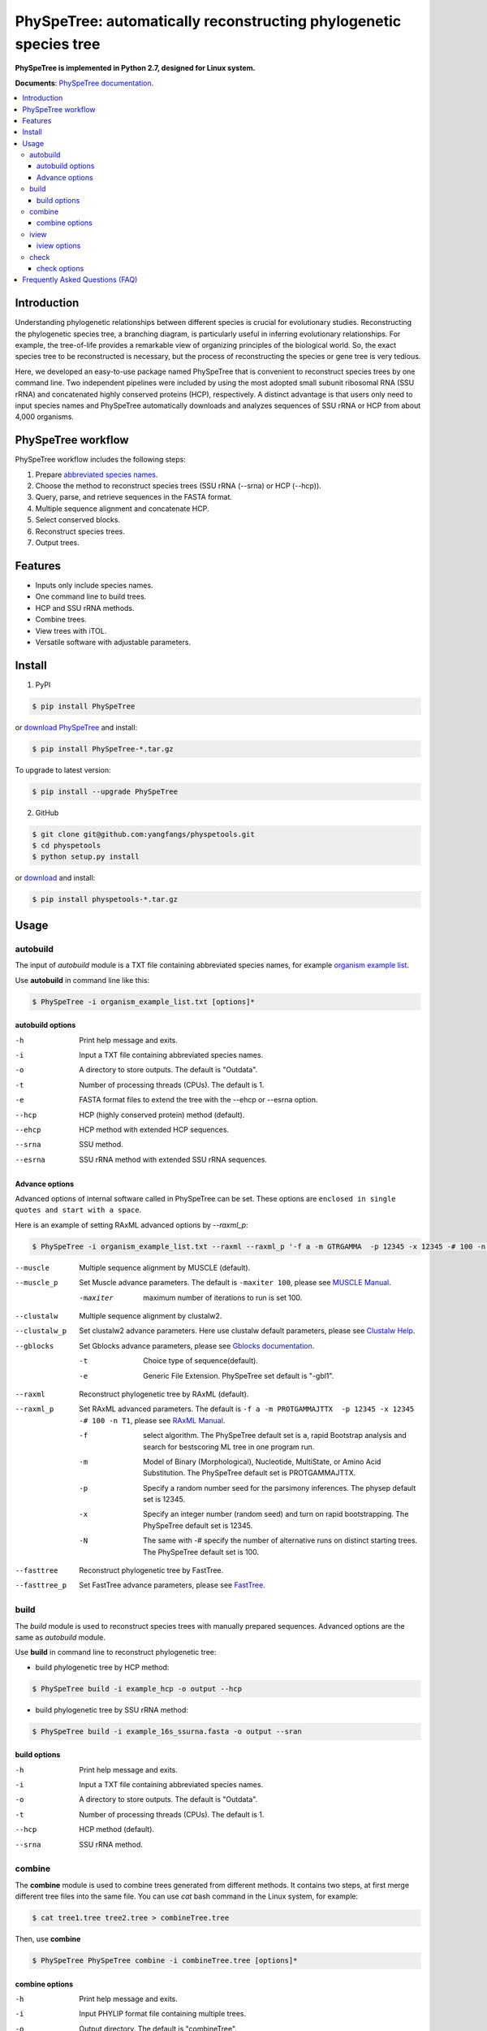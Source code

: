PhySpeTree: automatically reconstructing phylogenetic species tree
==============================================================================

|PyPI version| |Docs| |License|

**PhySpeTree is implemented in Python 2.7, designed for Linux system.**

**Documents**: `PhySpeTree documentation <https://yangfangs.github.io/physpetools>`_.

.. contents:: :local:


Introduction
------------------------------------------------------------------------------
Understanding phylogenetic relationships between different species is crucial for evolutionary studies. Reconstructing the
phylogenetic species tree, a branching diagram, is particularly useful in inferring evolutionary relationships. For example,
the tree-of-life provides a remarkable view of organizing principles of the biological world. So, the exact species tree to
be reconstructed is necessary, but the process of reconstructing the species or gene tree is very tedious.

Here, we developed an easy-to-use package named PhySpeTree that is convenient to reconstruct species trees by one command line.
Two independent pipelines were included by using the most adopted small subunit ribosomal RNA (SSU rRNA) and concatenated highly
conserved proteins (HCP), respectively. A distinct advantage is that users only need to input species names and PhySpeTree
automatically downloads and analyzes sequences of SSU rRNA or HCP from about 4,000 organisms.

PhySpeTree workflow
------------------------------------------------------------------------------

.. image:: https://raw.githubusercontent.com/yangfangs/physpetools/master/docs/docs/img/PhySpeTree_work_follow.png


PhySpeTree workflow includes the following steps:

1. Prepare `abbreviated species names <https://raw.githubusercontent.com/yangfangs/physpetools/master/examples/organism_example_list.txt>`_.

2. Choose the method to reconstruct species trees (SSU rRNA (--srna) or HCP (--hcp)).

3. Query, parse, and retrieve sequences in the FASTA format.

4. Multiple sequence alignment and concatenate HCP.

5. Select conserved blocks.

6. Reconstruct species trees.

7. Output trees.



Features
--------------------------------------------------------------------------------
- Inputs only include species names.

- One command line to build trees.

- HCP and SSU rRNA methods.

- Combine trees.

- View trees with iTOL.

- Versatile software with adjustable parameters.


Install
-------------------------------------------------------------------------------

1. PyPI

.. code-block:: console

	$ pip install PhySpeTree


or `download PhySpeTree <https://pypi.python.org/pypi/PhySpeTree/>`_ and install:

.. code-block:: console

    $ pip install PhySpeTree-*.tar.gz


To upgrade to latest version:

.. code-block:: console

    $ pip install --upgrade PhySpeTree

2. GitHub

.. code-block:: console

    $ git clone git@github.com:yangfangs/physpetools.git
    $ cd physpetools
    $ python setup.py install

or `download <https://github.com/yangfangs/physpetools/releases>`_ and install:

.. code-block:: console

    $ pip install physpetools-*.tar.gz



Usage
-------------------------------------------------------------------------------

autobuild
^^^^^^^^^^^^^^^^^^^^

The input of `autobuild` module is a TXT file containing abbreviated species names, for example `organism example list <https://raw.githubusercontent.com/yangfangs/physpetools/master/examples/organism_example_list.txt>`_.

Use **autobuild** in command line like this:

.. code-block:: console

    $ PhySpeTree -i organism_example_list.txt [options]*


autobuild options
#####################

-h
    Print help message and exits.

-i
    Input a TXT file containing abbreviated species names.

-o
    A directory to store outputs. The default is "Outdata".

-t
    Number of processing threads (CPUs). The default is 1.

-e
    FASTA format files to extend the tree with the --ehcp or --esrna option.

--hcp

    HCP (highly conserved protein) method (default).

--ehcp

    HCP method with extended HCP sequences.

--srna

    SSU method.

--esrna

    SSU rRNA method with extended SSU rRNA sequences.


Advance options
#####################

Advanced options of internal software called in PhySpeTree can be set. These options are ``enclosed in single quotes and start with a space``.

Here is an example of setting RAxML advanced options by `--raxml_p`:

.. code-block:: console

    $ PhySpeTree -i organism_example_list.txt --raxml --raxml_p '-f a -m GTRGAMMA  -p 12345 -x 12345 -# 100 -n T1'

--muscle
    Multiple sequence alignment by MUSCLE (default).


--muscle_p
    Set Muscle advance parameters. The default is ``-maxiter 100``, please see
    `MUSCLE Manual <http://www.drive5.com/muscle/manual/options.html>`_.

    -maxiter
        maximum number of iterations to run is set 100.

--clustalw
    Multiple sequence alignment by clustalw2.

--clustalw_p
    Set clustalw2 advance parameters. Here use clustalw default parameters,
    please see `Clustalw Help <http://www.clustal.org/download/clustalw_help.txt>`_.


--gblocks
    Set Gblocks advance parameters,
    please see `Gblocks documentation <http://molevol.cmima.csic.es/castresana/Gblocks/Gblocks_documentation.html>`_.

    -t
        Choice type of sequence(default).

    -e
        Generic File Extension. PhySpeTree set default is "-gbl1".


--raxml
    Reconstruct phylogenetic tree by RAxML (default).

--raxml_p
    Set RAxML advanced parameters. The default is ``-f a -m PROTGAMMAJTTX  -p 12345 -x 12345 -# 100 -n T1``,
    please see `RAxML Manual <http://sco.h-its.org/exelixis/resource/download/NewManual.pdf>`_.

    -f
        select algorithm. The PhySpeTree default set is ``a``, rapid Bootstrap analysis and search for best­scoring ML tree in one program run.

    -m
        Model of Binary (Morphological), Nucleotide, Multi­State, or Amino Acid Substitution. The PhySpeTree default set is PROTGAMMAJTTX.

    -p
        Specify a random number seed for the parsimony inferences. The physep default set is 12345.

    -x
        Specify an integer number (random seed) and turn on rapid bootstrapping. The PhySpeTree default set is 12345.

    -N
        The same with -# specify the number of alternative runs on distinct starting trees. The PhySpeTree default set is 100.


--fasttree
    Reconstruct phylogenetic tree by FastTree.

--fasttree_p
    Set FastTree advance parameters,
    please see `FastTree <http://www.microbesonline.org/fasttree/>`_.

build
^^^^^^^^^^^^^^^^^^^^

The `build` module is used to reconstruct species trees with manually prepared sequences. Advanced options are the same as `autobuild` module.

Use **build** in command line to reconstruct phylogenetic tree:

* build phylogenetic tree by HCP method:


.. code-block:: console

    $ PhySpeTree build -i example_hcp -o output --hcp


* build phylogenetic tree by SSU rRNA method:


.. code-block:: console

    $ PhySpeTree build -i example_16s_ssurna.fasta -o output --sran

build options
#####################

-h
    Print help message and exits.

-i
    Input a TXT file containing abbreviated species names.

-o
    A directory to store outputs. The default is "Outdata".

-t
    Number of processing threads (CPUs). The default is 1.

--hcp

    HCP method (default).

--srna

    SSU rRNA method.

combine
^^^^^^^^^^^^^^^^^^^^

The **combine** module is used to combine trees generated from different methods. It contains two steps, at first merge different tree files into the same file. You can use `cat` bash command in the Linux system, for example:

.. code-block:: console

    $ cat tree1.tree tree2.tree > combineTree.tree


Then, use **combine**

.. code-block:: console

    $ PhySpeTree PhySpeTree combine -i combineTree.tree [options]*


combine options
#####################

-h
    Print help message and exits.

-i
    Input PHYLIP format file containing multiple trees.

-o
    Output directory. The default is "combineTree".

--mr
    Majority rule trees..

--mre
    Extended majority rule trees.

--strict
    Strict consensus trees.


iview
^^^^^^^^^^^^^^^^^^^^

PhySpeTree provides the `iview` module to annotate taxonomic information (kingdom, phylum, class, or order) of output trees and to generate configure files linked to `iTol <http://itol.embl.de/)>`_.


Use **iview** in command line like this:

.. code-block:: console

    $ PhySpeTree iview -i organism_example_list.txt --range


iview options
#####################


-h
    Print help message and exits.

-i
    Input a TXT file containing abbreviated species names.

-o
    A directory to store outputs. The default is "iview".

-r
    Annotating labels with ranges by kingdom, phylum, class or order. The default is phylum.

-c
    Annotating labels without ranges by kingdom, phylum, class or order. The default is phylum.

-a
    Colored ranges by users assign, users can choice from [kingdom, phylum, class and order].

-l
    Change species labels from abbreviated names to full names.

check
^^^^^^^^^^^^^^^^^^^^

The `check` module is used to check whether input organisms are in pre-built databases.


.. code-block:: console

    $ PhySpeTree check -i organism_example_list.txt -out check --ehcp



check options
#####################



-h
    Print help message and exits.

-i
    Input a TXT file containing abbreviated species names.

-o
    A directory to store outputs. The default is "check".

--hcp
   Check whether organisms are supported in the KEGG database.

--ehcp
    Check input organisms prepare for extend autobuild tree module.

--srna
    Check whether organisms are supported in the SILVA database.


Frequently Asked Questions (FAQ)
--------------------------------------------------------------------------------

**1.What is the input of PhySpeTree?**

Users only need to prepare a TXT file containing `KEGG <http://www.genome.jp/kegg/catalog/org_list.html>`_ abbreviated species names. For example, `organism example list <https://raw.githubusercontent.com/yangfangs/physpetools/master/examples/organism_example_list.txt>`_.

**2.How to explain PhySpeTree outputs?**

PhySpeTree returns two folders, `Outdata` contains the output species tree and `temp` includes temporary data. Files in `temp` can be used to check the quality of outputs in each step. If HCP method (`--hcp`) is selected, the `temp` folder includes:

  * `conserved_protein`: highly conserved proteins retrieved from the KEGG database.
  * `alignment`: aligned sequences.
  * `concatenate`: concatenated sequences and conserved blocks.

If SSU rRNA method (`--srna`) is selected, the `temp` folder includes:

  * `rna_sequence`: SSU rRNA sequences retrieved from the SILVA database.
  * `rna_alignment`: aligned sequences and conserved blocks.


**What classes of HCP are selected?**

PhySpeTree uses 31 HCP without horizontal transferred genes according to Ciccarelli *et al.*.

**cite:**

 Ciccarelli F D, Doerks T, Von Mering C, et al. Toward automatic reconstruction of a highly resolved tree of life[J]. science, 2006, 311(5765): 1283-1287.

The 31 HCP and corresponding KEGG KO number are shown in the following table:


====================================================   ==============      ===============
Protein Names                                          Eukaryotes KO       Prokaryotes KO
====================================================   ==============      ===============
DNA-directed RNA polymerase subunit alpha              K03040              K03040
Ribosomal protein L1                                   K02865              K02863
Leucyl-tRNA synthetase                                 K01869              K01869
Metal-dependent proteases with chaperone activity      K01409              K01409
Phenylalanine-tRNA synthethase alpha subunit           K01889              K01889
Predicted GTPase probable translation factor           K06942              K06942
Preprotein translocase subunit SecY                    K10956              K10956
Ribosomal protein L11                                  K02868              K02867
Ribosomal protein L13                                  K02873              K02871
Ribosomal protein L14                                  K02875              K02874
Ribosomal protein L15                                  K02877              K17437
Ribosomal protein L16/L10E                             K02866              K02872
Ribosomal protein L18                                  K02883              K02882
Ribosomal protein L22                                  K02891              K02890
Ribosomal protein L3                                   K02925              K02906
Ribosomal protein L5                                   K02932              K02931
Ribosomal protein L6P/L9E                              K02940              K02939
Ribosomal protein S11                                  K02949              K02948
Ribosomal protein S15P/S13E                            K02958              K02956
Ribosomal protein S17                                  K02962              K02961
Ribosomal protein S2                                   K02981              K02967
Ribosomal protein S3                                   K02985              K02982
Ribosomal protein S4                                   K02987              K02986
Ribosomal protein S5                                   K02989              K02988
Ribosomal protein S7                                   K02993              K02992
Ribosomal protein S8                                   K02995              K02994
Ribosomal protein S9                                   K02997              K02996
Seryl-tRNA synthetase                                  K01875              K01875
Arginyl-tRNA synthetase                                K01887              K01887
DNA-directed RNA polymerase beta subunit               K03043              K03043
Ribosomal protein S13                                  K02953              K02952
====================================================   ==============      ===============



**2.4.How are SSU rRAN created?**

The SSU rRAN sequences are created from the `SILVA <https://www.arb-silva.de/>`_ database (123.1 release). Sequences haven been truncated, which means unaligned nucleotides are removed.



.. |PyPI version| image:: https://img.shields.io/pypi/v/PhySpeTree.svg?style=flat-square
   :target: https://pypi.python.org/pypi/PhySpeTree
.. |Docs| image:: https://img.shields.io/badge/docs-latest-brightgreen.svg?style=flat-square
   :target: https://yangfangs.github.io/physpetools/
.. |License| image:: https://img.shields.io/aur/license/yaourt.svg?maxAge=2592000
   :target: https://github.com/yangfangs/physpetools/blob/master/LICENSE.txt